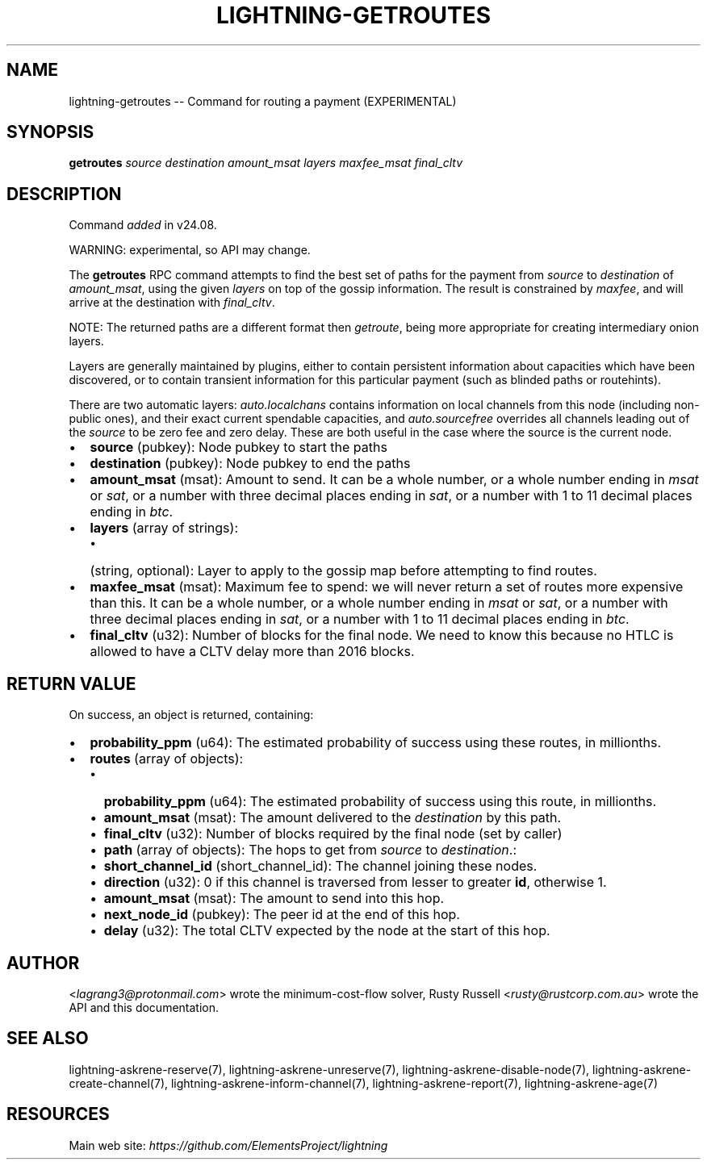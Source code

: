 .\" -*- mode: troff; coding: utf-8 -*-
.TH "LIGHTNING-GETROUTES" "7" "" "Core Lightning pre-v24.08" ""
.SH
NAME
.LP
lightning-getroutes -- Command for routing a payment (EXPERIMENTAL)
.SH
SYNOPSIS
.LP
\fBgetroutes\fR \fIsource\fR \fIdestination\fR \fIamount_msat\fR \fIlayers\fR \fImaxfee_msat\fR \fIfinal_cltv\fR 
.SH
DESCRIPTION
.LP
Command \fIadded\fR in v24.08.
.PP
WARNING: experimental, so API may change.
.PP
The \fBgetroutes\fR RPC command attempts to find the best set of paths for the payment from \fIsource\fR to \fIdestination\fR of \fIamount_msat\fR, using the given \fIlayers\fR on top of the gossip information.  The result is constrained by \fImaxfee\fR, and will arrive at the destination with \fIfinal_cltv\fR.
.PP
NOTE: The returned paths are a different format then \fIgetroute\fR, being more appropriate for creating intermediary onion layers.
.PP
Layers are generally maintained by plugins, either to contain persistent information about capacities which have been discovered, or to contain transient information for this particular payment (such as blinded paths or routehints).
.PP
There are two automatic layers: \fIauto.localchans\fR contains information on local channels from this node (including non-public ones), and their exact current spendable capacities, and \fIauto.sourcefree\fR overrides all channels leading out of the \fIsource\fR to be zero fee and zero delay.  These are both useful in the case where the source is the current node.
.IP "\(bu" 2
\fBsource\fR (pubkey): Node pubkey to start the paths
.if n \
.sp -1
.if t \
.sp -0.25v
.IP "\(bu" 2
\fBdestination\fR (pubkey): Node pubkey to end the paths
.if n \
.sp -1
.if t \
.sp -0.25v
.IP "\(bu" 2
\fBamount_msat\fR (msat): Amount to send. It can be a whole number, or a whole number ending in \fImsat\fR or \fIsat\fR, or a number with three decimal places ending in \fIsat\fR, or a number with 1 to 11 decimal places ending in \fIbtc\fR.
.if n \
.sp -1
.if t \
.sp -0.25v
.IP "\(bu" 2
\fBlayers\fR (array of strings):
.RS
.IP "\(bu" 2
(string, optional): Layer to apply to the gossip map before attempting to find routes.
.RE
.if n \
.sp -1
.if t \
.sp -0.25v
.IP "\(bu" 2
\fBmaxfee_msat\fR (msat): Maximum fee to spend: we will never return a set of routes more expensive than this. It can be a whole number, or a whole number ending in \fImsat\fR or \fIsat\fR, or a number with three decimal places ending in \fIsat\fR, or a number with 1 to 11 decimal places ending in \fIbtc\fR.
.if n \
.sp -1
.if t \
.sp -0.25v
.IP "\(bu" 2
\fBfinal_cltv\fR (u32): Number of blocks for the final node.  We need to know this because no HTLC is allowed to have a CLTV delay more than 2016 blocks.
.SH
RETURN VALUE
.LP
On success, an object is returned, containing:
.IP "\(bu" 2
\fBprobability_ppm\fR (u64): The estimated probability of success using these routes, in millionths.
.if n \
.sp -1
.if t \
.sp -0.25v
.IP "\(bu" 2
\fBroutes\fR (array of objects):
.RS
.IP "\(bu" 2
\fBprobability_ppm\fR (u64): The estimated probability of success using this route, in millionths.
.if n \
.sp -1
.if t \
.sp -0.25v
.IP "\(bu" 2
\fBamount_msat\fR (msat): The amount delivered to the \fIdestination\fR by this path.
.if n \
.sp -1
.if t \
.sp -0.25v
.IP "\(bu" 2
\fBfinal_cltv\fR (u32): Number of blocks required by the final node (set by caller)
.if n \
.sp -1
.if t \
.sp -0.25v
.IP "\(bu" 2
\fBpath\fR (array of objects): The hops to get from \fIsource\fR to \fIdestination\fR.:
.if n \
.sp -1
.if t \
.sp -0.25v
.IP "\(bu" 2
\fBshort_channel_id\fR (short_channel_id): The channel joining these nodes.
.if n \
.sp -1
.if t \
.sp -0.25v
.IP "\(bu" 2
\fBdirection\fR (u32): 0 if this channel is traversed from lesser to greater \fBid\fR, otherwise 1.
.if n \
.sp -1
.if t \
.sp -0.25v
.IP "\(bu" 2
\fBamount_msat\fR (msat): The amount to send into this hop.
.if n \
.sp -1
.if t \
.sp -0.25v
.IP "\(bu" 2
\fBnext_node_id\fR (pubkey): The peer id at the end of this hop.
.if n \
.sp -1
.if t \
.sp -0.25v
.IP "\(bu" 2
\fBdelay\fR (u32): The total CLTV expected by the node at the start of this hop.
.RE
.SH
AUTHOR
.LP
<\fIlagrang3@protonmail.com\fR> wrote the minimum-cost-flow solver, Rusty Russell <\fIrusty@rustcorp.com.au\fR> wrote the API and this documentation.
.SH
SEE ALSO
.LP
lightning-askrene-reserve(7), lightning-askrene-unreserve(7), lightning-askrene-disable-node(7), lightning-askrene-create-channel(7), lightning-askrene-inform-channel(7), lightning-askrene-report(7), lightning-askrene-age(7)
.SH
RESOURCES
.LP
Main web site: \fIhttps://github.com/ElementsProject/lightning\fR
